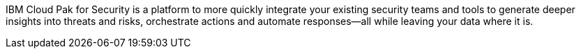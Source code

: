 // Replace the content in <>
// Briefly describe the software. Use consistent and clear branding. 
// Include the benefits of using the software on AWS, and provide details on usage scenarios.

IBM Cloud Pak for Security is a platform to more quickly integrate your existing security teams and tools to generate deeper insights into threats and risks, orchestrate actions and automate responses—all while leaving your data where it is.
